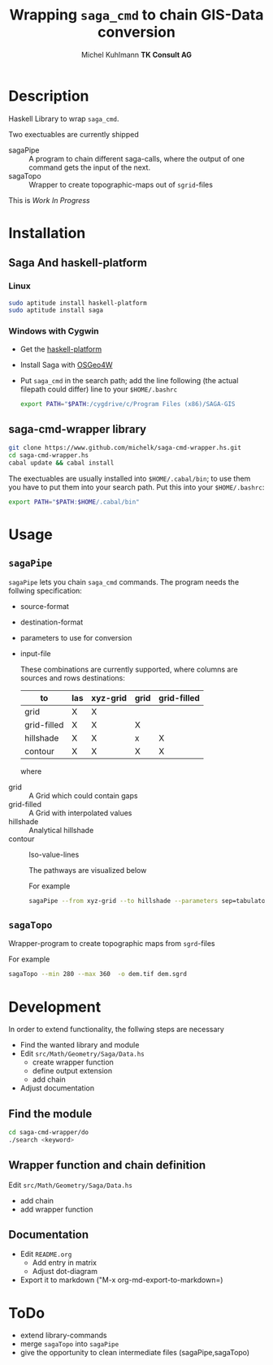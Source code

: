 #+TITLE: Wrapping =saga_cmd= to chain GIS-Data conversion
#+AUTHOR: Michel Kuhlmann *TK Consult AG*
#+OPTIONS: toc:nil

#+BEGIN_SRC emacs-lisp :results silent :exports none
  (org-babel-do-load-languages
   'org-babel-load-languages
   '((emacs-lisp . t)
     (dot . t)
     (haskell . t)
     (sh . t)))
#+END_SRC
* Description
  Haskell Library to wrap =saga_cmd=. 

  Two exectuables are currently shipped

  - sagaPipe :: A program to chain different saga-calls, where the output of
     one command gets the input of the next.
  - sagaTopo :: Wrapper to create topographic-maps out of =sgrid=-files

  This is /Work In Progress/

* Installation
** Saga And haskell-platform
*** Linux
   #+BEGIN_SRC sh
     sudo aptitude install haskell-platform
     sudo aptitude install saga
   #+END_SRC
*** Windows with Cygwin
    - Get the [[http://www.haskell.org/platform/][haskell-platform]]
    - Install Saga with [[http://trac.osgeo.org/osgeo4w/][OSGeo4W]]
    - Put =saga_cmd= in the search path; add the line following (the actual
      filepath could differ) line to your =$HOME/.bashrc=
      #+BEGIN_SRC sh
        export PATH="$PATH:/cygdrive/c/Program Files (x86)/SAGA-GIS
      #+END_SRC

** saga-cmd-wrapper library

   #+BEGIN_SRC sh
       git clone https://www.github.com/michelk/saga-cmd-wrapper.hs.git
       cd saga-cmd-wrapper.hs
       cabal update && cabal install
   #+END_SRC
   
   The exectuables are usually installed into =$HOME/.cabal/bin=; to
   use them you have to put them into your search path. Put this into
   your =$HOME/.bashrc=:
   #+BEGIN_SRC sh
     export PATH="$PATH:$HOME/.cabal/bin"
   #+END_SRC

* Usage 
** =sagaPipe=
   =sagaPipe= lets you chain =saga_cmd= commands. The program needs the
   follwing specification:
   - source-format
   - destination-format
   - parameters to use for conversion
   - input-file

     These combinations are currently supported, where columns are
     sources and rows destinations:

     | to\form     | las | xyz-grid | grid | grid-filled |
     |-------------+-----+----------+------+-------------+
     | grid        | X   | X        |      |             |
     | grid-filled | X   | X        | X    |             |
     | hillshade   | X   | X        | x    | X           |
     | contour     | X   | X        | X    | X           |

     where
  - grid        :: A Grid which could contain gaps
  - grid-filled :: A Grid with interpolated values
  - hillshade   :: Analytical hillshade
  - contour     :: Iso-value-lines

   The pathways are visualized below                   

   #+BEGIN_SRC dot :exports results :results graphics :file doc/figures/chains.png :eval no-export
     digraph chains {
         graph [rankdir = LR]; 
         node [shape = ellipse, fontsize = 8];

         las [label = "LAS"];
         grd [label = "Grid"];
         grdF [label = "Grid-filled"];
         xyz [label = "xyz-grid"];
         cntr [label = "Contour"];
         hls [label = "Hillshade"];
         pt [label = "PointCloud"]

         xyzGrid [shape = record, label = "xyzGridToGrid|{d\nsep|CELLSIZE\nSEPERATOR}"]
         lasPt [shape = record, label = "lasToPtCld |"]
         ptGrd [shape = record, label = "ptCldToGrid|"]
         grdFl [shape = record, label = "gridFillGaps| {grdFlT |TARGET}"]
         grdHl [shape = record, label = "gridHillShade|"]
         grdCtl [shape = record, label = "gridContour| {min\nmax\nd |ZMIN\nZMAX\nZSTEP}"]

         las -> lasPt -> pt -> ptGrd -> grd;
         xyz -> xyzGrid -> grd ;
         grd -> grdFl -> grdF;
         grdF -> grdHl -> hls;
         grdF -> grdCtl -> cntr;
     }
   #+END_SRC

   #+RESULTS:
   [[file:doc/figures/chains.png]]

   For example

   #+BEGIN_SRC sh :results verbatim :eval no-export
       sagaPipe --from xyz-grid --to hillshade --parameters sep=tabulator:d=0.5
   #+END_SRC
** =sagaTopo=
   Wrapper-program to create topographic maps from =sgrd=-files

   For example
   #+BEGIN_SRC sh :results verbatim :eval no-export
       sagaTopo --min 280 --max 360  -o dem.tif dem.sgrd
   #+END_SRC

* Development

   In order to extend functionality, the follwing steps are necessary
   - Find the wanted library and module
   - Edit =src/Math/Geometry/Saga/Data.hs=
     + create wrapper function
     + define output extension
     + add chain
   - Adjust documentation

** Find the module
#+BEGIN_SRC sh
  cd saga-cmd-wrapper/do
  ./search <keyword> 
#+END_SRC

** Wrapper function and chain definition
   Edit =src/Math/Geometry/Saga/Data.hs=
   - add chain
   - add wrapper function
** Documentation
   - Edit =README.org=
     + Add entry in matrix
     + Adjust dot-diagram
   - Export it to markdown ("M-x org-md-export-to-markdown=)

* ToDo
  - extend library-commands
  - merge =sagaTopo= into =sagaPipe=
  - give the opportunity to clean intermediate files (sagaPipe,sagaTopo)

